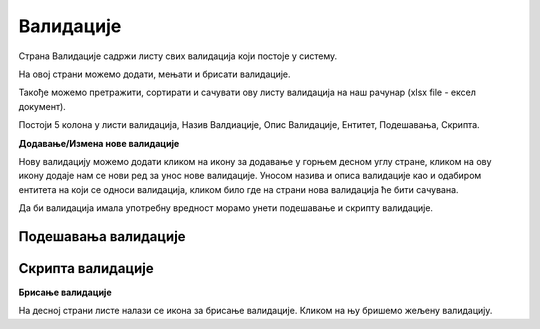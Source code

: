 .. _validacije:

**********
Валидације
**********


Страна Валидације садржи листу свих валидација који постоје у систему. 

На овој страни можемо додати, мењати и брисати валидације.  

Такође можемо претражити, сортирати и сачувати ову листу валидација на наш рачунар (xlsx file - ексел документ). 

Постоји 5 колона у листи валидација, Назив Валдиације, Опис Валидације, Ентитет, Подешавања, Скрипта.

**Додавање/Измена нове валидације**

Нову валидацију можемо додати кликом на икону за додавање у горњем десном углу стране, кликом на ову икону додаје нам се нови ред за унос нове валидације. Уносом назива и описа валидације као и одабиром ентитета на који се односи валидација, кликом било где на страни нова валидација ће бити сачувана. 

Да би валидација имала употребну вредност морамо унети подешавање и скрипту валидације.

Подешавања валидације
---------------------

Скрипта валидације
------------------

**Брисање валидације**

На десној страни листе налази се икона за брисање валидације. Кликом на њу бришемо жељену валидацију.